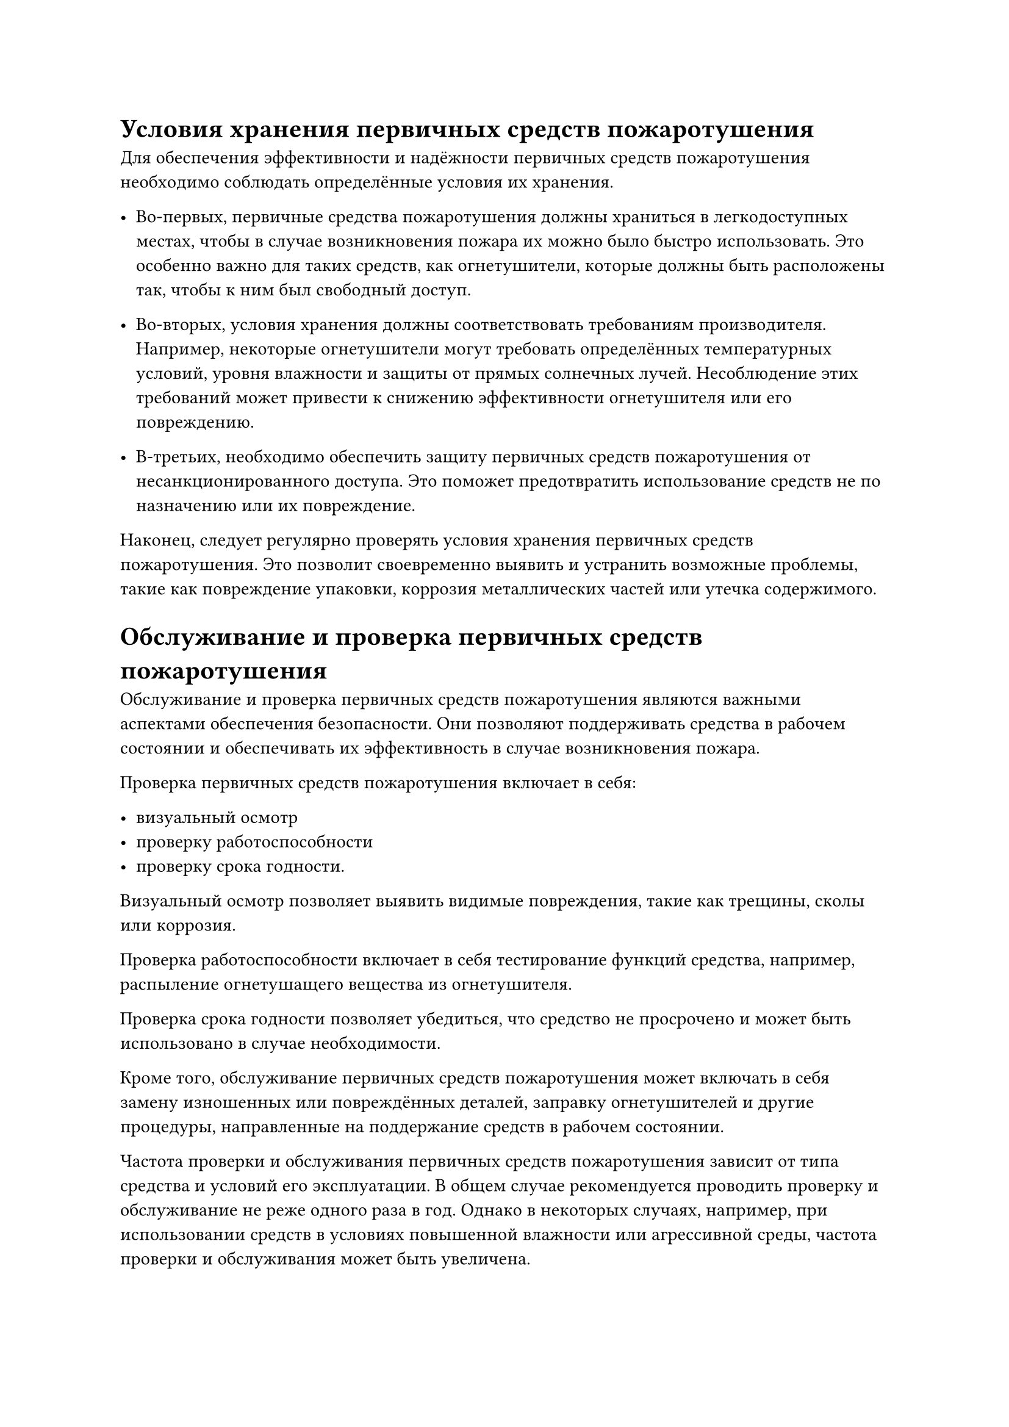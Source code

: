 = Условия хранения первичных средств пожаротушения

Для обеспечения эффективности и надёжности первичных средств пожаротушения необходимо соблюдать определённые условия их хранения.

- Во-первых, первичные средства пожаротушения должны храниться в легкодоступных местах, чтобы в случае возникновения пожара их можно было быстро использовать. Это особенно важно для таких средств, как огнетушители, которые должны быть расположены так, чтобы к ним был свободный доступ.

- Во-вторых, условия хранения должны соответствовать требованиям производителя. Например, некоторые огнетушители могут требовать определённых температурных условий, уровня влажности и защиты от прямых солнечных лучей. Несоблюдение этих требований может привести к снижению эффективности огнетушителя или его повреждению.

- В-третьих, необходимо обеспечить защиту первичных средств пожаротушения от несанкционированного доступа. Это поможет предотвратить использование средств не по назначению или их повреждение.

Наконец, следует регулярно проверять условия хранения первичных средств пожаротушения. Это позволит своевременно выявить и устранить возможные проблемы, такие как повреждение упаковки, коррозия металлических частей или утечка содержимого.

= Обслуживание и проверка первичных средств пожаротушения

Обслуживание и проверка первичных средств пожаротушения являются важными аспектами обеспечения безопасности. Они позволяют поддерживать средства в рабочем состоянии и обеспечивать их эффективность в случае возникновения пожара.

Проверка первичных средств пожаротушения включает в себя:

- визуальный осмотр
- проверку работоспособности
- проверку срока годности.

Визуальный осмотр позволяет выявить видимые повреждения, такие как трещины, сколы или коррозия. 

Проверка работоспособности включает в себя тестирование функций средства, например, распыление огнетушащего вещества из огнетушителя. 

Проверка срока годности позволяет убедиться, что средство не просрочено и может быть использовано в случае необходимости.

Кроме того, обслуживание первичных средств пожаротушения может включать в себя замену изношенных или повреждённых деталей, заправку огнетушителей и другие процедуры, направленные на поддержание средств в рабочем состоянии.

Частота проверки и обслуживания первичных средств пожаротушения зависит от типа средства и условий его эксплуатации. В общем случае рекомендуется проводить проверку и обслуживание не реже одного раза в год. Однако в некоторых случаях, например, при использовании средств в условиях повышенной влажности или агрессивной среды, частота проверки и обслуживания может быть увеличена.
